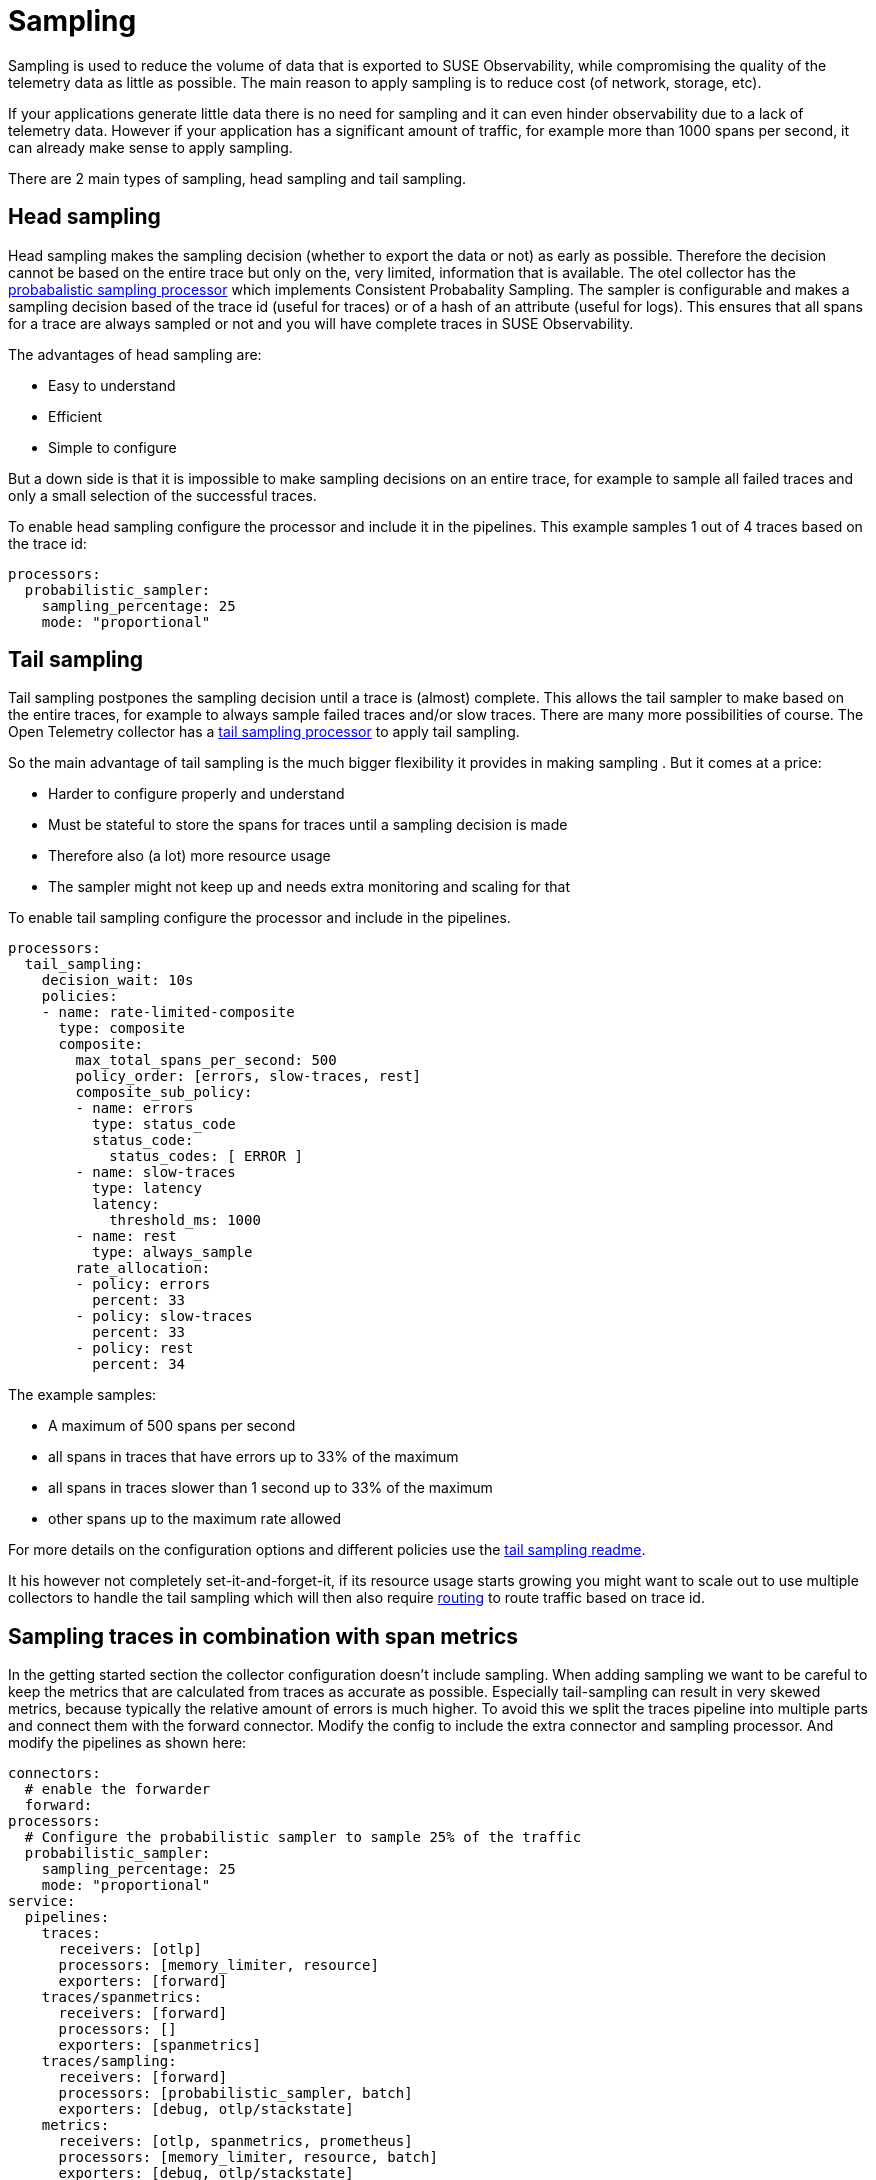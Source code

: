 = Sampling
:description: SUSE Observability

Sampling is used to reduce the volume of data that is exported to SUSE Observability, while compromising the quality of the telemetry data as little as possible. The main reason to apply sampling is to reduce cost (of network, storage, etc).

If your applications generate little data there is no need for sampling and it can even hinder observability due to a lack of telemetry data. However if your application has a significant amount of traffic, for example more than 1000 spans per second, it can already make sense to apply sampling.

There are 2 main types of sampling, head sampling and tail sampling.

== Head sampling

Head sampling makes the sampling decision (whether to export the data or not) as early as possible. Therefore the decision cannot be based on the entire trace but only on the, very limited, information that is available. The otel collector has the https://github.com/open-telemetry/opentelemetry-collector-contrib/tree/main/processor/probabilisticsamplerprocessor[probabalistic sampling processor] which implements Consistent Probabality Sampling. The sampler is configurable and makes a sampling decision based of the trace id (useful for traces) or of a hash of an attribute (useful for logs). This ensures that all spans for a trace are always sampled or not and you will have complete traces in SUSE Observability.

The advantages of head sampling are:

* Easy to understand
* Efficient
* Simple to configure

But a down side is that it is impossible to make sampling decisions on an entire trace, for example to sample all failed traces and only a small selection of the successful traces.

To enable head sampling configure the processor and include it in the pipelines. This example samples 1 out of 4 traces based on the trace id:

[,yaml]
----
processors:
  probabilistic_sampler:
    sampling_percentage: 25
    mode: "proportional"
----

== Tail sampling

Tail sampling postpones the sampling decision until a trace is (almost) complete. This allows the tail sampler to make  based on the entire traces, for example to always sample failed traces and/or slow traces. There are many more possibilities of course. The Open Telemetry collector has a https://github.com/open-telemetry/opentelemetry-collector-contrib/tree/main/processor/tailsamplingprocessor[tail sampling processor] to apply tail sampling.

So the main advantage of tail sampling is the much bigger flexibility it provides in making sampling . But it comes at a price:

* Harder to configure properly and understand
* Must be stateful to store the spans for traces until a sampling decision is made
* Therefore also (a lot) more resource usage
* The sampler might not keep up and needs extra monitoring and scaling for that

To enable tail sampling configure the processor and include in the pipelines.

[,yaml]
----
processors:
  tail_sampling:
    decision_wait: 10s
    policies:
    - name: rate-limited-composite
      type: composite
      composite:
        max_total_spans_per_second: 500
        policy_order: [errors, slow-traces, rest]
        composite_sub_policy:
        - name: errors
          type: status_code
          status_code:
            status_codes: [ ERROR ]
        - name: slow-traces
          type: latency
          latency:
            threshold_ms: 1000
        - name: rest
          type: always_sample
        rate_allocation:
        - policy: errors
          percent: 33
        - policy: slow-traces
          percent: 33
        - policy: rest
          percent: 34
----

The example samples:

* A maximum of 500 spans per second
* all spans in traces that have errors up to 33% of the maximum
* all spans in traces slower than 1 second up to 33% of the maximum
* other spans up to the maximum rate allowed

For more details on the configuration options and different policies use the https://github.com/open-telemetry/opentelemetry-collector-contrib/tree/main/processor/tailsamplingprocessor[tail sampling readme].

It his however not completely set-it-and-forget-it, if its resource usage starts growing you might want to scale out to use multiple collectors to handle the tail sampling which will then also require https://github.com/open-telemetry/opentelemetry-collector-contrib/blob/main/connector/routingconnector/README.md[routing] to route traffic based on trace id.

== Sampling traces in combination with span metrics

In the getting started section the collector configuration doesn't include sampling. When adding sampling we want to be careful to keep the metrics that are calculated from traces as accurate as possible. Especially tail-sampling can result in very skewed metrics, because typically the relative amount of errors is much higher. To avoid this we split the traces pipeline into multiple parts and connect them with the forward connector. Modify the config to include the extra connector and sampling processor. And modify the pipelines as shown here:

[,yaml]
----
connectors:
  # enable the forwarder
  forward:
processors:
  # Configure the probabilistic sampler to sample 25% of the traffic
  probabilistic_sampler:
    sampling_percentage: 25
    mode: "proportional"
service:
  pipelines:
    traces:
      receivers: [otlp]
      processors: [memory_limiter, resource]
      exporters: [forward]
    traces/spanmetrics:
      receivers: [forward]
      processors: []
      exporters: [spanmetrics]
    traces/sampling:
      receivers: [forward]
      processors: [probabilistic_sampler, batch]
      exporters: [debug, otlp/stackstate]
    metrics:
      receivers: [otlp, spanmetrics, prometheus]
      processors: [memory_limiter, resource, batch]
      exporters: [debug, otlp/stackstate]
----

The example uses the probabilistic sampler configured to sample 25% percent of the traffic. You'll likely want to tune the percentage for your situation or switch to the <<_tail_sampling,tail sampler>> instead. The pipeline setup is the same for the tail sampler, just replace the reference to the `probabilistic_sampler` with `tail_sampling`.
